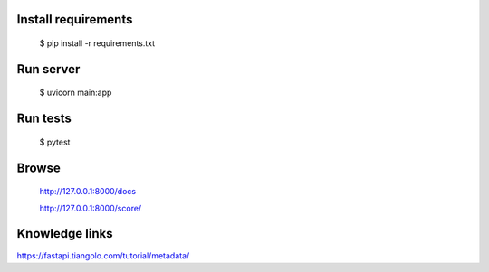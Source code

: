 Install requirements
====================

    $ pip install -r requirements.txt


Run server
==========

    $ uvicorn main:app


Run tests
=========

    $ pytest

Browse
======

    http://127.0.0.1:8000/docs

    http://127.0.0.1:8000/score/


Knowledge links
===============


https://fastapi.tiangolo.com/tutorial/metadata/

